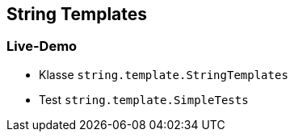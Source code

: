 == String Templates

=== Live-Demo

* Klasse `string.template.StringTemplates`
* Test `string.template.SimpleTests`
